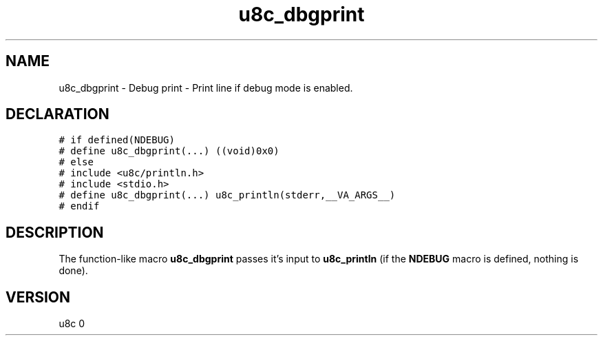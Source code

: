 .TH "u8c_dbgprint" "3" "" "u8c" "u8c API Manual"
.SH NAME
.PP
u8c_dbgprint - Debug print - Print line if debug mode is enabled.
.SH DECLARATION
.PP
.nf
\f[C]
# if defined(NDEBUG)
# define u8c_dbgprint(...) ((void)0x0)
# else
# include <u8c/println.h>
# include <stdio.h>
# define u8c_dbgprint(...) u8c_println(stderr,__VA_ARGS__)
# endif
\f[R]
.fi
.SH DESCRIPTION
.PP
The function-like macro \f[B]u8c_dbgprint\f[R] passes it\[cq]s input to \f[B]u8c_println\f[R] (if the \f[B]NDEBUG\f[R] macro is defined, nothing is done).
.SH VERSION
.PP
u8c 0
